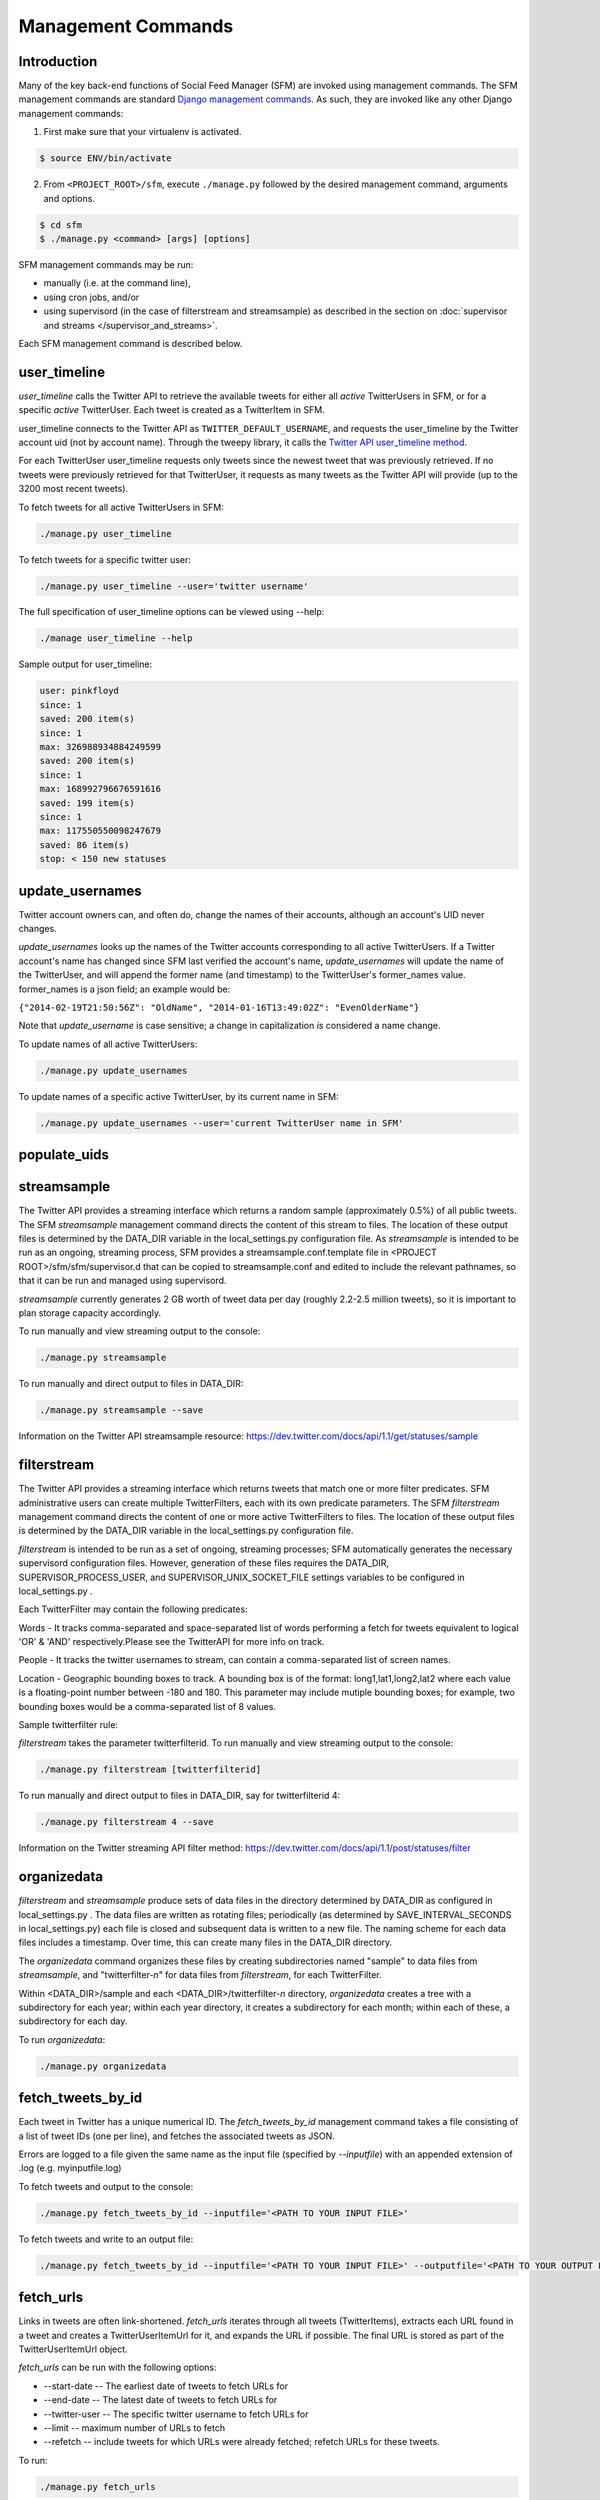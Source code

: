 
Management Commands
====================

Introduction
------------

Many of the key back-end functions of Social Feed Manager
(SFM) are invoked using management commands.  The SFM
management commands are standard `Django management commands
<https://docs.djangoproject.com/en/1.6/ref/django-admin/>`_.  As such,
they are invoked like any other Django management commands:

1. First make sure that your virtualenv is activated.

.. code-block:: none

   $ source ENV/bin/activate

2. From ``<PROJECT_ROOT>/sfm``, execute ``./manage.py`` followed by the
   desired management command, arguments and options.

.. code-block:: none

   $ cd sfm
   $ ./manage.py <command> [args] [options]

SFM management commands may be run:

* manually (i.e. at the command line),
* using cron jobs, and/or
* using supervisord (in the case of filterstream and streamsample)
  as described in the section on :doc:`supervisor and streams
  </supervisor_and_streams>`.

Each SFM management command is described below.


.. _`user_timeline`:

user_timeline
-------------

*user_timeline* calls the Twitter API to retrieve the available tweets
for either all *active* TwitterUsers in SFM, or for a specific *active*
TwitterUser.  Each tweet is created as a TwitterItem in SFM.

user_timeline connects to the Twitter API as
``TWITTER_DEFAULT_USERNAME``, and requests the user_timeline
by the Twitter account uid (not by account name).  Through the
tweepy library, it calls the `Twitter API user_timeline method
<https://dev.twitter.com/docs/api/1/get/statuses/user_timeline>`_.

For each TwitterUser user_timeline requests only tweets since the newest
tweet that was previously retrieved.  If no tweets were previously
retrieved for that TwitterUser, it requests as many tweets as the Twitter
API will provide (up to the 3200 most recent tweets).

To fetch tweets for all active TwitterUsers in SFM:

.. code-block:: none

   ./manage.py user_timeline

To fetch tweets for a specific twitter user:

.. code-block:: none

   ./manage.py user_timeline --user='twitter username'

The full specification of user_timeline options can be viewed using
--help:

.. code-block:: none

   ./manage user_timeline --help

Sample output for user_timeline:

.. code-block:: none
    
    user: pinkfloyd
    since: 1
    saved: 200 item(s)
    since: 1
    max: 326988934884249599
    saved: 200 item(s)
    since: 1
    max: 168992796676591616
    saved: 199 item(s)
    since: 1
    max: 117550550098247679
    saved: 86 item(s)
    stop: < 150 new statuses


.. _`update_usernames`:

update_usernames
----------------

Twitter account owners can, and often do, change the names of their
accounts, although an account's UID never changes.

*update_usernames* looks up the names of the Twitter accounts
corresponding to all active TwitterUsers.  If a Twitter account's name
has changed since SFM last verified the account's name, *update_usernames*
will update the name of the TwitterUser, and will append the former name
(and timestamp) to the TwitterUser's former_names value.  former_names is
a json field; an example would be:

``{"2014-02-19T21:50:56Z": "OldName", "2014-01-16T13:49:02Z": "EvenOlderName"}``

Note that *update_username* is case sensitive; a change in capitalization
*is* considered a name change.

To update names of all active TwitterUsers:

.. code-block:: none

   ./manage.py update_usernames

To update names of a specific active TwitterUser, by its current name
in SFM:

.. code-block:: none

   ./manage.py update_usernames --user='current TwitterUser name in SFM'


.. _`populate_uids`:

populate_uids
--------------

.. deprecated:: m5_001


.. _`streamsample`:

streamsample
------------

The Twitter API provides a streaming interface which returns a random
sample (approximately 0.5%) of all public tweets.  The SFM *streamsample*
management command directs the content of this stream to files.
The location of these output files is determined by the DATA_DIR
variable in the local_settings.py configuration file.  As *streamsample*
is intended to be run as an ongoing, streaming process, SFM provides a
streamsample.conf.template file in <PROJECT ROOT>/sfm/sfm/supervisor.d
that can be copied to streamsample.conf and edited to include the relevant
pathnames, so that it can be run and managed using supervisord.

*streamsample* currently generates 2 GB worth of tweet data per day
(roughly 2.2-2.5 million tweets), so it is important to plan storage
capacity accordingly.

To run manually and view streaming output to the console:

.. code-block:: none

     ./manage.py streamsample

To run manually and direct output to files in DATA_DIR:

.. code-block:: none

     ./manage.py streamsample --save

Information on the Twitter API streamsample resource:
https://dev.twitter.com/docs/api/1.1/get/statuses/sample


.. _`filterstream`:

filterstream
------------

The Twitter API provides a streaming interface which returns tweets
that match one or more filter predicates.  SFM administrative users can
create multiple TwitterFilters, each with its own predicate parameters.
The SFM *filterstream* management command directs the content of one
or more active TwitterFilters to files.  The location of these output
files is determined by the DATA_DIR variable in the local_settings.py
configuration file.

*filterstream* is intended to be run as a set of ongoing, streaming
processes; SFM automatically generates the necessary supervisord
configuration files.  However, generation of these files requires the
DATA_DIR, SUPERVISOR_PROCESS_USER, and SUPERVISOR_UNIX_SOCKET_FILE
settings variables to be configured in local_settings.py .

Each TwitterFilter may contain the following predicates:

Words - It tracks comma-separated and space-separated list of words performing a fetch for tweets 
equivalent to logical 'OR' & 'AND' respectively.Please see the TwitterAPI for more info on track.

People - It tracks the twitter usernames to stream, can contain a comma-separated list of screen names.

Location - Geographic bounding boxes to track.  A bounding box is of the format: long1,lat1,long2,lat2 where each value is a floating-point number between -180 and 180.  This parameter may include mutiple bounding boxes; for example, two bounding boxes would be a comma-separated list of 8 values.

Sample twitterfilter rule:

.. image:: twitter_filter_rule_sample.png

*filterstream* takes the parameter twitterfilterid. To run manually and view streaming output to the console:
   
.. code-block:: none
    
         ./manage.py filterstream [twitterfilterid]
            
To run manually and direct output to files in DATA_DIR, say for twitterfilterid 4:

.. code-block:: none

     ./manage.py filterstream 4 --save

Information on the Twitter streaming API filter method:
https://dev.twitter.com/docs/api/1.1/post/statuses/filter


.. _`organizedata`:

organizedata
------------

*filterstream* and *streamsample* produce sets of data files in the
directory determined by DATA_DIR as configured in local_settings.py .
The data files are written as rotating files; periodically (as determined
by SAVE_INTERVAL_SECONDS in local_settings.py) each file is closed and
subsequent data is written to a new file.  The naming scheme for each
data files includes a timestamp.  Over time, this can create many files
in the DATA_DIR directory.

The *organizedata* command organizes these files by creating
subdirectories named "sample" to data files from *streamsample*,
and "twitterfilter-*n*" for data files from *filterstream*, for each
TwitterFilter.

Within <DATA_DIR>/sample and each <DATA_DIR>/twitterfilter-*n* directory,
*organizedata* creates a tree with a subdirectory for each year; within
each year directory, it creates a subdirectory for each month; within
each of these, a subdirectory for each day.

To run *organizedata*:

.. code-block:: none

    ./manage.py organizedata

    
.. _`fetch_tweets_by_id`:

fetch_tweets_by_id
--------------------

Each tweet in Twitter has a unique numerical ID.  The *fetch_tweets_by_id*
management command takes a file consisting of a list of tweet IDs (one
per line), and fetches the associated tweets as JSON.

Errors are logged to a file given the same name as the input file
(specified by `--inputfile`) with an appended extension of .log
(e.g. myinputfile.log)

To fetch tweets and output to the console:

.. code-block:: none

    ./manage.py fetch_tweets_by_id --inputfile='<PATH TO YOUR INPUT FILE>'

To fetch tweets and write to an output file:

.. code-block:: none

   ./manage.py fetch_tweets_by_id --inputfile='<PATH TO YOUR INPUT FILE>' --outputfile='<PATH TO YOUR OUTPUT FILE>'


.. _`fetch_urls`:

fetch_urls
----------

Links in tweets are often link-shortened.  *fetch_urls* iterates through
all tweets (TwitterItems), extracts each URL found in a tweet and
creates a TwitterUserItemUrl for it, and expands the URL if possible.
The final URL is stored as part of the TwitterUserItemUrl object.

*fetch_urls* can be run with the following options:

* --start-date -- The earliest date of tweets to fetch URLs for

* --end-date -- The latest date of tweets to fetch URLs for

* --twitter-user -- The specific twitter username to fetch URLs for

* --limit -- maximum number of URLs to fetch

* --refetch -- include tweets for which URLs were already fetched; refetch
  URLs for these tweets.

To run:

.. code-block:: none

    ./manage.py fetch_urls 


.. _`export_csv`:

export_csv
----------

Tweets stored in SFM associated with a TwitterUser or a TwitterUserSet can
be exported in CSV (comma-separated value) format using the *export_csv*
management command.  The user interface also offers CSV exports via a
link on each TwitterUser's page (currently there is no page in the UI
for a set).

The format and meaning of each column in the CSV export is explained in
the :doc:`Data Dictionary </data_dictionary>`.

*export_csv* can be run with the following options.  Either twitter-user or set-name must be specified.

--start-date -- exports only tweets starting from the specified date (YYYY-MM-DD)

--end-date -- exports only tweets through the specified date (YYYY-MM-DD)

--twitter-user -- exports tweets for the specified TwitterUser (by name)

--set-name -- exports tweets for the specified TwitterUserSet

--xls -- export in XLS format (default is CSV)

--filename -- file name for export file (required when --xls is used; 
not yet supported for CSV)

To export tweets for Twitter user "sfmtwitteruser":

.. code-block:: none

       ./manage.py export_csv --twitter-user sfmtwitteruser

To export tweets for TwitterUserSet "myset":

.. code-block:: none

       ./manage.py export_csv --set-name myset

.. _`export_xls`:

export_xls
----------

Tweets stored in SFM associated with a TwitterUser or a TwitterUserSet can
be exported in Excel XLS format using the *export_xls*
management command.  The user interface also offers XLS exports via a
link on each TwitterUser's page (currently there is no page in the UI
for a set).

The format and meaning of each column in the XLS export is explained in
the :doc:`Data Dictionary </data_dictionary>`.

*export_xls* requires a filename and either twitter-user or set-name. It can be run with the following options.

--start-date -- exports only tweets starting from the specified date (YYYY-MM-DD)

--end-date -- exports only tweets through the specified date (YYYY-MM-DD)

--twitter-user -- exports tweets for the specified TwitterUser (by name)

--set-name -- exports tweets for the specified TwitterUserSet

--filename -- file name for export file

To export tweets for Twitter user "sfmtwitteruser":

.. code-block:: none

       ./manage.py export_xls --twitter-user sfmtwitteruser --filename=MYFILE.XLS

To export tweets for TwitterUserSet "myset":

.. code-block:: none

       ./manage.py export_xls --set-name myset --filename=MYFILE.XLS


.. _`createconf`:

createconf
----------

The *createconf* command is used to create supervisord configuration
files for each active TwitterFilter.  This command should only need to
be run if TwitterFilters were created in SFM prior to version m4_002,
as part of upgrading to SFM version m4_002 or later.

*createconf* can be run with the --twitter-filter option, to create
a supervisord configuration file only for the specified TwitterFilter
(specified by numeric id).

To create configuration files for all active TwitterFilters:

.. code-block:: none
    
     ./manage.py createconf

To create configuration files for TwitterFilter 5:

.. code-block:: none
    
     ./manage.py createconf --twitter-filter 5
